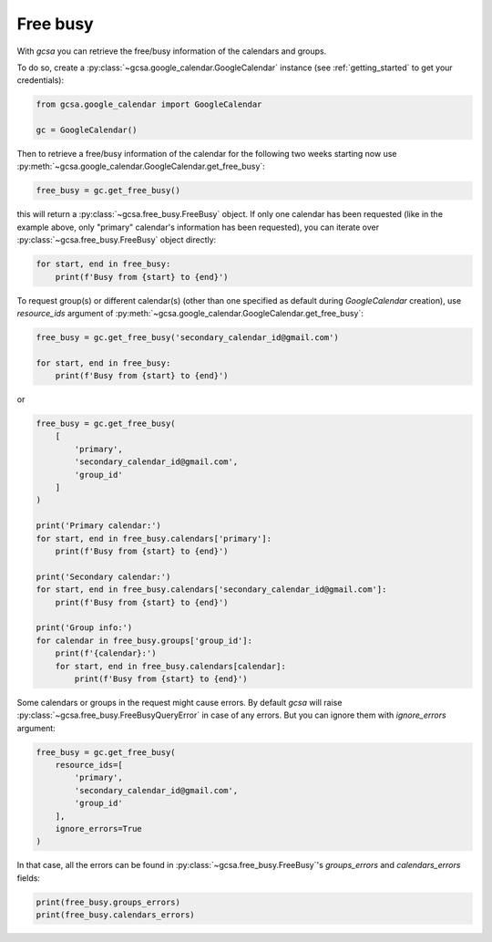.. _free_busy:

Free busy
=========

With `gcsa` you can retrieve the free/busy information of the calendars and groups.

To do so, create a :py:class:`~gcsa.google_calendar.GoogleCalendar` instance (see :ref:`getting_started` to get your
credentials):


.. code-block:: python

    from gcsa.google_calendar import GoogleCalendar

    gc = GoogleCalendar()


Then to retrieve a free/busy information of the calendar for the following two weeks starting now use
:py:meth:`~gcsa.google_calendar.GoogleCalendar.get_free_busy`:

.. code-block:: python

    free_busy = gc.get_free_busy()

this will return a :py:class:`~gcsa.free_busy.FreeBusy` object. If only one calendar has been requested (like in
the example above, only "primary" calendar's information has been requested), you can iterate over
:py:class:`~gcsa.free_busy.FreeBusy` object directly:


.. code-block:: python

    for start, end in free_busy:
        print(f'Busy from {start} to {end}')

To request group(s) or different calendar(s) (other than one specified as default during `GoogleCalendar` creation),
use `resource_ids` argument of :py:meth:`~gcsa.google_calendar.GoogleCalendar.get_free_busy`:


.. code-block:: python

    free_busy = gc.get_free_busy('secondary_calendar_id@gmail.com')

    for start, end in free_busy:
        print(f'Busy from {start} to {end}')

or

.. code-block:: python

    free_busy = gc.get_free_busy(
        [
            'primary',
            'secondary_calendar_id@gmail.com',
            'group_id'
        ]
    )

    print('Primary calendar:')
    for start, end in free_busy.calendars['primary']:
        print(f'Busy from {start} to {end}')

    print('Secondary calendar:')
    for start, end in free_busy.calendars['secondary_calendar_id@gmail.com']:
        print(f'Busy from {start} to {end}')

    print('Group info:')
    for calendar in free_busy.groups['group_id']:
        print(f'{calendar}:')
        for start, end in free_busy.calendars[calendar]:
            print(f'Busy from {start} to {end}')

Some calendars or groups in the request might cause errors. By default `gcsa` will
raise :py:class:`~gcsa.free_busy.FreeBusyQueryError` in case of any errors. But you can ignore them with `ignore_errors`
argument:

.. code-block:: python

    free_busy = gc.get_free_busy(
        resource_ids=[
            'primary',
            'secondary_calendar_id@gmail.com',
            'group_id'
        ],
        ignore_errors=True
    )

In that case, all the errors can be found in :py:class:`~gcsa.free_busy.FreeBusy`'s `groups_errors` and
`calendars_errors` fields:

.. code-block:: python

    print(free_busy.groups_errors)
    print(free_busy.calendars_errors)
